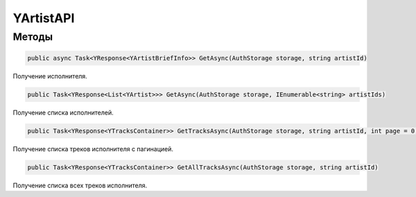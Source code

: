 YArtistAPI
==================================================================

------------------------------------------------------------------
Методы
------------------------------------------------------------------

.. code-block:: csharp

   public async Task<YResponse<YArtistBriefInfo>> GetAsync(AuthStorage storage, string artistId)

Получение исполнителя.

.. code-block:: csharp

   public Task<YResponse<List<YArtist>>> GetAsync(AuthStorage storage, IEnumerable<string> artistIds)

Получение списка исполнителей.

.. code-block:: csharp

   public Task<YResponse<YTracksContainer>> GetTracksAsync(AuthStorage storage, string artistId, int page = 0, int pageSize = 20)

Получение списка треков исполнителя с пагинацией.

.. code-block:: csharp

   public Task<YResponse<YTracksContainer>> GetAllTracksAsync(AuthStorage storage, string artistId)

Получение списка всех треков исполнителя.